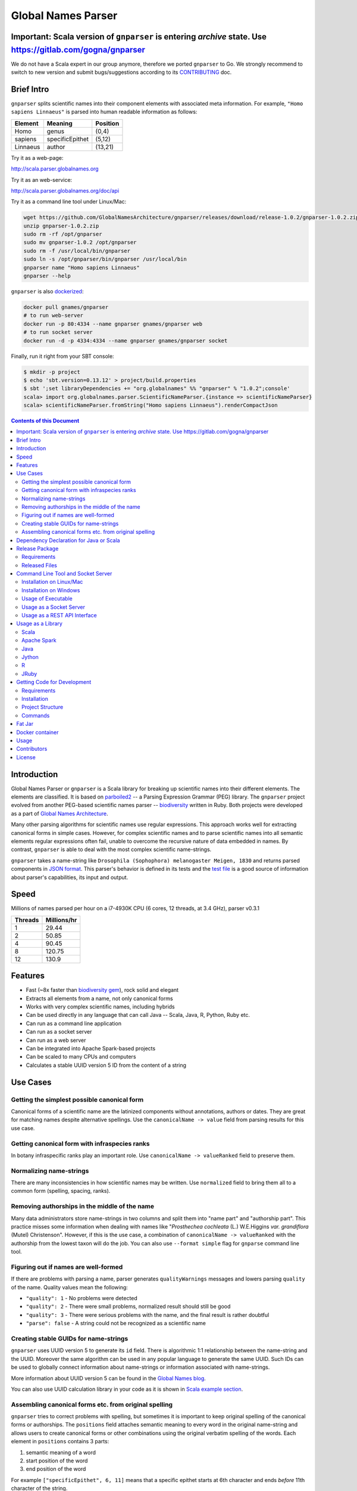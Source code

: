 Global Names Parser
===================

.. image:: https://circleci.com/gh/GlobalNamesArchitecture/gnparser.svg?style=svg
    :target: https://circleci.com/gh/GlobalNamesArchitecture/gnparser
    
Important: Scala version of ``gnparser`` is entering `archive` state. Use https://gitlab.com/gogna/gnparser
-----------------------------------------------------------------------------------------------------------

We do not have a Scala expert in our group anymore, therefore we ported ``gnparser`` to Go. We 
strongly recommend to switch to new version and submit bugs/suggestions according to its
`CONTRIBUTING <https://gitlab.com/gogna/gnparser/blob/master/CONTRIBUTING.md>`_ doc.

Brief Intro
-----------

``gnparser`` splits scientific names into their component elements with associated meta information.
For example, ``"Homo sapiens Linnaeus"`` is parsed into human readable information as follows:

========  ================  ========
Element   Meaning           Position
========  ================  ========
Homo      genus             (0,4)
sapiens   specificEpithet   (5,12)
Linnaeus  author            (13,21)
========  ================  ========

Try it as a web-page:

`http://scala.parser.globalnames.org <http://scala.parser.globalnames.org>`_

Try it as an web-service:

`http://scala.parser.globalnames.org/doc/api <http://scala.parser.globalnames.org/doc/api>`_

Try it as a command line tool under Linux/Mac:

.. code:: bash

    wget https://github.com/GlobalNamesArchitecture/gnparser/releases/download/release-1.0.2/gnparser-1.0.2.zip
    unzip gnparser-1.0.2.zip
    sudo rm -rf /opt/gnparser
    sudo mv gnparser-1.0.2 /opt/gnparser
    sudo rm -f /usr/local/bin/gnparser
    sudo ln -s /opt/gnparser/bin/gnparser /usr/local/bin
    gnparser name "Homo sapiens Linnaeus"
    gnparser --help

``gnparser`` is also `dockerized <https://hub.docker.com/r/gnames/gnparser>`_:

.. code:: bash

    docker pull gnames/gnparser
    # to run web-server
    docker run -p 80:4334 --name gnparser gnames/gnparser web
    # to run socket server
    docker run -d -p 4334:4334 --name gnparser gnames/gnparser socket

Finally, run it right from your SBT console:

.. code:: bash

    $ mkdir -p project
    $ echo 'sbt.version=0.13.12' > project/build.properties
    $ sbt ';set libraryDependencies += "org.globalnames" %% "gnparser" % "1.0.2";console'
    scala> import org.globalnames.parser.ScientificNameParser.{instance => scientificNameParser}
    scala> scientificNameParser.fromString("Homo sapiens Linnaeus").renderCompactJson

.. contents:: Contents of this Document

Introduction
------------

Global Names Parser or ``gnparser`` is a Scala library for breaking up
scientific names into their different elements. The elements are classified.
It is based on `parboiled2 <http://parboiled2.org>`_ -- a Parsing Expression
Grammar (PEG) library. The ``gnparser`` project evolved from another PEG-based
scientific names parser --
`biodiversity <https://github.com/GlobalNamesArchitecture/biodiversity>`_
written in Ruby. Both projects were developed as a part of `Global Names
Architecture <http://globalnames.org>`_.

Many other parsing algorithms for scientific names use regular expressions.
This approach works well for extracting canonical forms in simple cases.
However, for complex scientific names and to parse scientific names into
all semantic elements regular expressions often fail, unable to overcome
the recursive nature of data embedded in names. By contrast, ``gnparser``
is able to deal with the most complex scientific name-strings.

``gnparser`` takes a name-string like
``Drosophila (Sophophora) melanogaster Meigen, 1830`` and returns parsed
components in
`JSON format <http://scala.parser.globalnames.org/?q=Drosophila+%28Sophophora%29+melanogaster+Meigen%2C+1830>`_.
This parser's behavior is defined in its tests and the `test
file <https://github.com/GlobalNamesArchitecture/gnparser/blob/master/parser-render/src/test/resources/test_data.txt>`_
is a good source of information about parser's capabilities, its input and output.

Speed
-----

Millions of names parsed per hour on a i7-4930K CPU
(6 cores, 12 threads, at 3.4 GHz), parser v0.3.1

========  ================
Threads   Millions/hr
========  ================
1         29.44
2         50.85
4         90.45
8         120.75
12        130.9
========  ================

Features
--------

-  Fast (~8x faster than `biodiversity gem <https://github.com/GlobalNamesArchitecture/biodiversity>`_),
   rock solid and elegant
-  Extracts all elements from a name, not only canonical forms
-  Works with very complex scientific names, including hybrids
-  Can be used directly in any language that can call Java -- Scala,
   Java, R, Python, Ruby etc.
-  Can run as a command line application
-  Can run as a socket server
-  Can run as a web server
-  Can be integrated into Apache Spark-based projects
-  Can be scaled to many CPUs and computers
-  Calculates a stable UUID version 5 ID from the content of a string

Use Cases
---------

Getting the simplest possible canonical form
~~~~~~~~~~~~~~~~~~~~~~~~~~~~~~~~~~~~~~~~~~~~

Canonical forms of a scientific name are the latinized components without
annotations, authors or dates. They are great for matching names despite
alternative spellings. Use the ``canonicalName -> value`` field from parsing
results for this use case.

Getting canonical form with infraspecies ranks
~~~~~~~~~~~~~~~~~~~~~~~~~~~~~~~~~~~~~~~~~~~~~~

In botany infraspecific ranks play an important role. Use
``canonicalName -> valueRanked`` field to preserve them.

Normalizing name-strings
~~~~~~~~~~~~~~~~~~~~~~~~

There are many inconsistencies in how scientific names may be written.
Use ``normalized`` field to bring them all to a common form (spelling, spacing,
ranks).

Removing authorships in the middle of the name
~~~~~~~~~~~~~~~~~~~~~~~~~~~~~~~~~~~~~~~~~~~~~~

Many data administrators store name-strings in two columns and split
them into "name part" and "authorship part". This practice misses some
information when dealing with names like
"*Prosthechea cochleata* (L.) W.E.Higgins *var. grandiflora*
(Mutel) Christenson". However, if this is the use case, a combination of
``canonicalName -> valueRanked`` with the authorship from the lowest taxon
will do the job. You can also use ``--format simple`` flag
for ``gnparse`` command line tool.

Figuring out if names are well-formed
~~~~~~~~~~~~~~~~~~~~~~~~~~~~~~~~~~~~~

If there are problems with parsing a name, parser generates
``qualityWarnings`` messages and lowers parsing ``quality`` of the name.
Quality values mean the following:

-  ``"quality": 1`` - No problems were detected
-  ``"quality": 2`` - There were small problems, normalized result
   should still be good
-  ``"quality": 3`` - There were serious problems with the name, and the
   final result is rather doubtful
-  ``"parse": false`` - A string could not be recognized as a scientific
   name

Creating stable GUIDs for name-strings
~~~~~~~~~~~~~~~~~~~~~~~~~~~~~~~~~~~~~~

``gnparser`` uses UUID version 5 to generate its ``id`` field.
There is algorithmic 1:1 relationship between the name-string and the UUID.
Moreover the same algorithm can be used in any popular language to
generate the same UUID. Such IDs can be used to globally connect information
about name-strings or information associated with name-strings.

More information about UUID version 5 can be found in the `Global Names
blog <http://globalnames.org/news/2015/05/31/gn-uuid-0-5-0/>`_.

You can also use UUID calculation library in your code as it is shown in
`Scala example section <#scala>`_.

Assembling canonical forms etc. from original spelling
~~~~~~~~~~~~~~~~~~~~~~~~~~~~~~~~~~~~~~~~~~~~~~~~~~~~~~

``gnparser`` tries to correct problems with spelling, but sometimes it is
important to keep original spelling of the canonical forms or authorships.
The ``positions`` field attaches semantic meaning to every word in the
original name-string and allows users to create canonical forms or other
combinations using the original verbatim spelling of the words. Each element
in ``positions`` contains 3 parts:

1. semantic meaning of a word
2. start position of the word
3. end position of the word

For example ``["specificEpithet", 6, 11]`` means that a specific epithet starts
at 6th character and ends *before* 11th character of the string.

Dependency Declaration for Java or Scala
----------------------------------------

The artifacts for ``gnparser`` are located on `Maven
Central <http://search.maven.org/#search%7Cga%7C1%7Cgnparser>`_ and can
be set as a dependency in following ways:

SBT:

.. code:: Scala

    libraryDependencies += "org.globalnames" %% "gnparser" % "1.0.2"

Maven:

.. code:: xml

    <dependency>
        <groupId>org.globalnames</groupId>
        <artifactId>gnparser_2.11</artifactId>
        <version>1.0.2</version>
    </dependency>

    <dependency>
        <groupId>org.globalnames</groupId>
        <artifactId>gnparser_2.10</artifactId>
        <version>1.0.2</version>
    </dependency>

Release Package
---------------

`Release
package <https://github.com/GlobalNamesArchitecture/gnparser/releases/tag/release-1.0.2>`_
should be sufficient for all usages but development. It is not needed
for including ``gnparser`` into Java or Scala code -- `declare dependency
instead <#dependency-declaration-for-java-or-scala>`_.

Requirements
~~~~~~~~~~~~

Java Run Environment (JRE) version >= 1.6 (>= 1.8 for `runner` project)

Released Files
~~~~~~~~~~~~~~

===============================   ===============================================
File                              Description
===============================   ===============================================
``gnparser-1.0.2.zip``            `Command line tool, web and socket
                                  server <#command-line-tool-and-socket-server>`_
``release-1.0.2.zip``             Source code's zip file
``release-1.0.2.tar.gz``          Source code's tar file
===============================   ===============================================

Command Line Tool and Socket Server
-----------------------------------

Installation on Linux/Mac
~~~~~~~~~~~~~~~~~~~~~~~~~

.. code:: bash

    wget https://github.com/GlobalNamesArchitecture/gnparser/releases/download/release-1.0.2/gnparser-1.0.2.zip
    unzip gnparser-1.0.2.zip
    sudo rm -rf /opt/gnparser
    sudo mv gnparser-1.0.2 /opt/gnparser
    sudo rm -f /usr/local/bin/gnparser
    sudo ln -s /opt/gnparser/bin/gnparser /usr/local/bin

Installation on Windows
~~~~~~~~~~~~~~~~~~~~~~~

1. Download
   `gnparser-1.0.2.zip <https://github.com/GlobalNamesArchitecture/gnparser/releases/download/release-1.0.2/gnparser-1.0.2.zip>`_
2. Extract it to a place where you usually store program files
3. Update your `PATH <https://java.com/en/download/help/path.xml>`_ to
   point to bin subdirectory
4. Now you can use ``gnparser`` command provided by ``gnparser.bat``
   script from CMD

Usage of Executable
~~~~~~~~~~~~~~~~~~~

Note that ``gnparser`` loads Java runtime environment every time it is
called. As a result parsing one name at a time is **much** slower than
parsing many names from a file. When parsing large file expect rates of
6000-9000 name-strings per second on one CPU.

To parse one name

::

    gnparser name "Parus major Linnaeus, 1788"

To parse names from a file (one name per line)

::

    gnparser file --input file_with_names.txt [--output output_file.json --threads 8]

``file`` is the default command if no command is given. If you want to parse
very large number of name-strings using ``file`` subcommand, break data into
several files with about 500,000 name-strings in each. To parse names
from STDIN to STDOUT:

::

    cat file_with_names.txt | gnparser > file_with_parsed_names.txt

``gnparser`` accepts the flag ``--format`` (or simply ``-f``) that determines
the output representation. The values are ``simple`` for simple tab-delimited format,
``json-pretty`` and ``json-compact`` for the JSON extended pretty form and the compact form
correspondingly

To parse a name-string

::

    gnparser name "Parus major Linnaeus, 1788" --format simple


The `simple` format returns tab-delimited result with following fields:

* ID of the supplied name-string (generated by UUID5 algorithm)
* Supplied name-string verbatim
* Canonical form without ranks
* Canonical form with ranks
* Authorship (for the lowest rank only)
* Year
* Parsing quality (from 1 to 3, one being the best)

To see help

Note that ``gnparser -h``  shows the ``JVM`` help instead of ``gnparser`` help.

::

    gnparser --help

Usage as a Socket Server
~~~~~~~~~~~~~~~~~~~~~~~~

Use socket (TCP/IP) server when the ``gnparser`` library cannot be imported
directly by a programming language. Setting ``--port`` is optional, 4334
is the default port.

::

    gnparser socket --port 1234

To test the socket connection with command line:

::

    telnet localhost 1234

When you see your telnet prompt, enter a name and press ``Enter``.

To use (TCP/IP) socket server in your code find a ``socket`` library for
your language. There is a good chance it is included in the language's
core. For example in Ruby it would be:

.. code:: ruby

    require "socket"
    s = TCPSocket.open("0.0.0.0", 1234)
    s.write("Homo sapiens\n")
    s.gets

``gnparser`` TCP server can parse new-line delimited string in a single run.
It is more efficient to send several new-line delimited names at once through
the socket. ``gnparser`` server returns a string which contains new-line
delimited chunks, where each line is a JSON string for a corresponding input
name.

Example below also includes a safeguard for "back pressure" cases, where a
client application sends strings too fast. TCP server stores data temporarily
in buffers before processing, and buffers might get over-filled. At such
moment TCP server stops receiving new packets ("back pressure" situation) until
it empties its inner queue of messages. Because of that a client application
should monitor the count of sent bytes:

.. code:: ruby

    require "socket"
    require "json"

    socket = TCPSocket.open("0.0.0.0", 4334)

    open("names.txt").each_slice(100) do |slice|
      text = slice.join
      until socket.write(text) == text.bytes.size
        puts("Reading of a slice starting with #{slice[0]} failed. Retrying")
        str = socket.recv(10) until str.nil?
      end
      slice.each { puts(socket.gets) }
    end

Usage as a REST API Interface
~~~~~~~~~~~~~~~~~~~~~~~~~~~~~

Use web-server as an HTTP alternative to TCP/IP server. Setting ``--port`` is
optional, 4334 is the default port. To start web server in production mode on
http://0.0.0.0:9000

::

    gnparser web --port 9000

Make sure to CGI-escape name-strings for GET requests. An '&' character
needs to be converted to '%26'

-  ``GET /api?q=Aus+bus|Aus+bus+D.+%26+M.,+1870``
-  ``POST /api`` with request body of JSON array of strings

.. code:: ruby

    require 'json'
    require 'net/http'

    uri = URI('http://scala.parser.globalnames.org/api')
    http = Net::HTTP.new(uri.host, uri.port)
    http.use_ssl = true
    request = Net::HTTP::Post.new(uri, 'Content-Type' => 'application/json',
                                       'accept' => 'json')
    request.body = ['Solanum mariae Särkinen & S.Knapp',
                    'Ahmadiago Vánky 2004'].to_json
    response = http.request(request)

Usage as a Library
------------------

Several languages are supported either natively or by running their
JVM-based versions. The `examples folder </examples>`_ provides scientific
name parsing code snippets for Scala, Java, Jython, JRuby and R
languages.

To avoid declaring multiple dependencies Jython, JRuby and R need a
`reference gnparser fat-jar <#fat-jar>`_.

If you decide to follow examples get the code from the
`release <https://github.com/GlobalNamesArchitecture/gnparser/releases/tag/release-1.0.2>`_
or `clone it from GitHub <#getting-code-for-development>`_

Scala
~~~~~

`Scala
example </examples/java-scala/src/main/scala/org/globalnames/parser/examples/ParserScala.scala>`_
is an SBT subproject. To run it execute the command:

.. code:: bash

    sbt 'examples/runMain org.globalnames.parser.examples.ParserScala'

Calculation of UUID version 5 can be done in the following way:

.. code:: scala

    scala> val gen = org.globalnames.UuidGenerator()
    scala> gen.generate("Salinator solida")
    res0: java.util.UUID = da1a79e5-c16f-5ff7-a925-14c5c7ecdec5


Apache Spark
~~~~~~~~~~~~

`examples/spark/README.rst </examples/spark/README.rst>`_
describes how to use ``gnparser`` with Scala or Python in Apache Spark
projects.

Java
~~~~

`Java
example </examples/java-scala/src/main/java/org/globalnames/parser/examples/ParserJava.java>`_
is an SBT subproject. To run it execute the command:

.. code:: bash

    sbt 'examples/runMain org.globalnames.parser.examples.ParserJava'

Jython
~~~~~~

`Jython example </examples/jython/parser.py>`_ requires
`Jython <http://www.jython.org/>`_ -- a Python language implementation
for Java Virtual Machine. Jython distribution should be installed
locally `according to
instructions <https://wiki.python.org/jython/InstallationInstructions>`_.

To run it execute the command:

.. code:: bash

    GNPARSER_JAR_PATH=/path/to/gnparser-assembly-1.0.2.jar \
      jython examples/jython/parser.py

R
~

`R example </examples/R/parser.R>`_ requires `rJava
package <https://cran.r-project.org/web/packages/rJava/index.html>`_ to
be installed. To run it execute the command:

::

    Rscript examples/R/parser.R

JRuby
~~~~~

`JRuby example </examples/jruby/parser.rb>`_ requires
`JRuby <http://jruby.org/>`_ -- a Ruby language implementation for Java
Virtual Machine. JRuby distribution should be installed locally
`according to instructions <http://jruby.org/getting-started>`_.

To run it execute the command:

.. code:: bash

    jruby -J-classpath /path/to/gnparser-assembly-1.0.2.jar \
      examples/jruby/parser.rb

Getting Code for Development
----------------------------

Requirements
~~~~~~~~~~~~

-  `Git <https://git-scm.com/>`_
-  `Scala version >=
   2.11 <http://www.scala-lang.org/download/install.html>`_
-  Java SDK version >= 1.8.0
-  `SBT <http://www.scala-sbt.org/download.html>`_ >= 0.13.17

Installation
~~~~~~~~~~~~

.. code:: bash

    git clone https://github.com/GlobalNamesArchitecture/gnparser.git
    cd gnparser

If you decide to participate in ``gnparser`` development -- fork the
repository and submit pull requests of your work.

Project Structure
~~~~~~~~~~~~~~~~~

The project consists of four parts:

-  ``parser`` contains core routines for parsing input string. It is a minimalistic
   library and doesn't contain any reference to any rendering library, such as JSON
-  ``parser-render`` extends ``parser`` functionality to render inner structures
   to JSON
-  ``examples`` contains usage samples for some popular programming languages
-  ``runner`` contains code required to run ``parser`` from a command
   line as a standalone tool, as a TCP/IP server, or as a web server
-  ``spark-python`` provides facilities to call ``parser`` from Spark
-  ``benchmark`` contains performance tests

Commands
~~~~~~~~

=========================================== =======================================
Command                                     Description
=========================================== =======================================
``sbt test``                                Runs all tests
``sbt ++2.11.12 test``                      Runs all tests against Scala v2.10.6
``sbt assembly``                            Creates `fat jars <#fat-jar>`_ for
                                            command line and web
``sbt runner/universal:packageBin``         Creates executables for command line and
                                            web at ``./runner/target/universal/``
``sbt 'runner/run name "Homo sapiens"'``    Parses single name
``sbt 'runner/run web --port 9000'``        Runs the web server in development mode
                                            at port 9000
``sbt 'runner/run socket -p 1234'``         Runs the TCP/IP server at port 1234
=========================================== =======================================


Fat Jar
-------

Sometimes it is beneficial to have a jar that contains everything
necessary to run a program. Such a jar would include Scala and all
required libraries. In the table above you can see that it can be
generated with the command ``sbt assembly``

Docker container
----------------

Prebuilt container image can be found on
`dockerhub <https://hub.docker.com/r/gnames/gnparser/>`_

Usage
-----

To install/update container

.. code:: bash

    docker pull gnames/gnparser

To run web server

.. code:: bash

    docker run -d -p 80:4334 --name gnparser gnames/gnparser web

To run socket server

.. code:: bash

    docker run -d -p 4334:4334 --name gnparser gnames/gnparser socket

Contributors
------------

+ Alexander Myltsev `http://myltsev.com <http://myltsev.com>`_ `alexander-myltsev@github <https://github.com/alexander-myltsev>`_
+ Dmitry Mozzherin `dimus@github <https://github.com/dimus>`_

License
-------

Released under `MIT license </LICENSE>`_
